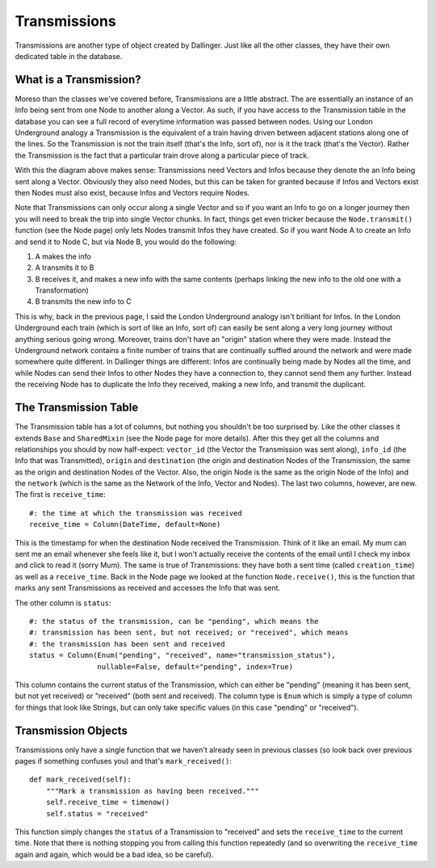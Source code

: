 Transmissions
=============

Transmissions are another type of object created by Dallinger. Just like all the other classes, they have their own dedicated table in the database.

.. figure:: _static/class_chart.jpg
   :alt: 

What is a Transmission?
-----------------------

Moreso than the classes we've covered before, Transmissions are a little abstract. The are essentially an instance of an Info being sent from one Node to another along a Vector. As such, if you have access to the Transmission table in the database you can see a full record of everytime information was passed between nodes. Using our London Underground analogy a Transmission is the equivalent of a train having driven between adjacent stations along one of the lines. So the Transmission is not the train itself (that's the Info, sort of), nor is it the track (that's the Vector). Rather the Transmission is the fact that a particular train drove along a particular piece of track.

With this the diagram above makes sense: Transmissions need Vectors and Infos because they denote the an Info being sent along a Vector. Obviously they also need Nodes, but this can be taken for granted because if Infos and Vectors exist then Nodes must also exist, because Infos and Vectors require Nodes.

Note that Transmissions can only occur along a single Vector and so if you want an Info to go on a longer journey then you will need to break the trip into single Vector chunks. In fact, things get even tricker because the ``Node.transmit()`` function (see the Node page) only lets Nodes transmit Infos they have created. So if you want Node A to create an Info and send it to Node C, but via Node B, you would do the following:

1. A makes the info
2. A transmits it to B
3. B receives it, and makes a new info with the same contents (perhaps linking the new info to the old one with a Transformation)
4. B transmits the new info to C

This is why, back in the previous page, I said the London Underground analogy isn't brilliant for Infos. In the London Underground each train (which is sort of like an Info, sort of) can easily be sent along a very long journey without anything serious going wrong. Moreover, trains don't have an "origin" station where they were made. Instead the Underground network contains a finite number of trains that are continually suffled around the network and were made somewhere quite different. In Dallinger things are different: Infos are continually being made by Nodes all the time, and while Nodes can send their Infos to other Nodes they have a connection to, they cannot send them any further. Instead the receiving Node has to duplicate the Info they received, making a new Info, and transmit the duplicant.


The Transmission Table
----------------------

The Transmission table has a lot of columns, but nothing you shouldn't be too surprised by. Like the other classes it extends ``Base`` and ``SharedMixin`` (see the Node page for more details). After this they get all the columns and relationships you should by now half-expect: ``vector_id`` (the Vector the Transmission was sent along), ``info_id`` (the Info that was Transmitted), ``origin`` and ``destination`` (the origin and destination Nodes of the Transmission, the same as the origin and destination Nodes of the Vector. Also, the origin Node is the same as the origin Node of the Info) and the ``network`` (which is the same as the Network of the Info, Vector and Nodes). The last two columns, however, are new. The first is ``receive_time``:
::

    #: the time at which the transmission was received
    receive_time = Column(DateTime, default=None)

This is the timestamp for when the destination Node received the Transmission. Think of it like an email. My mum can sent me an email whenever she feels like it, but I won't actually receive the contents of the email until I check my inbox and click to read it (sorry Mum). The same is true of Transmissions: they have both a sent time (called ``creation_time``) as well as a ``receive_time``. Back in the Node page we looked at the function ``Node.receive()``, this is the function that marks any sent Transmissions as received and accesses the Info that was sent.

The other column is ``status``:
::

    #: the status of the transmission, can be "pending", which means the
    #: transmission has been sent, but not received; or "received", which means
    #: the transmission has been sent and received
    status = Column(Enum("pending", "received", name="transmission_status"),
                    nullable=False, default="pending", index=True)

This column contains the current status of the Transmission, which can either be "pending" (meaning it has been sent, but not yet received) or "received" (both sent and received). The column type is ``Enum`` which is simply a type of column for things that look like Strings, but can only take specific values (in this case "pending" or "received").

Transmission Objects
--------------------

Transmissions only have a single function that we haven't already seen in previous classes (so look back over previous pages if something confuses you) and that's ``mark_received()``:
::

    def mark_received(self):
        """Mark a transmission as having been received."""
        self.receive_time = timenow()
        self.status = "received"

This function simply changes the ``status`` of a Transmission to "received" and sets the ``receive_time`` to the current time. Note that there is nothing stopping you from calling this function repeatedly (and so overwriting the ``receive_time`` again and again, which would be a bad idea, so be careful).

